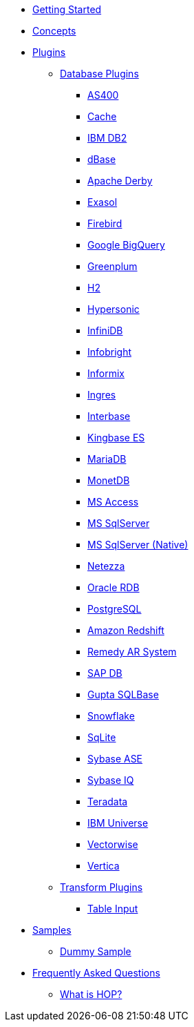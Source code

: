 * xref:getting-started.adoc[Getting Started]
* xref:concepts.adoc[Concepts]
* xref:plugins/plugins.adoc[Plugins]
** xref:plugins/database-plugins.adoc[Database Plugins]
*** xref:plugins/database/as400.adoc[AS400]
*** xref:plugins/database/cache.adoc[Cache]
*** xref:plugins/database/db2.adoc[IBM DB2]
*** xref:plugins/database/dbase.adoc[dBase]
*** xref:plugins/database/derby.adoc[Apache Derby]
*** xref:plugins/database/exasol.adoc[Exasol]
*** xref:plugins/database/firebird.adoc[Firebird]
*** xref:plugins/database/googlebigquery.adoc[Google BigQuery]
*** xref:plugins/database/greenplum.adoc[Greenplum]
*** xref:plugins/database/h2.adoc[H2]
*** xref:plugins/database/hypersonic.adoc[Hypersonic]
*** xref:plugins/database/infinidb.adoc[InfiniDB]
*** xref:plugins/database/infobright.adoc[Infobright]
*** xref:plugins/database/informix.adoc[Informix]
*** xref:plugins/database/ingres.adoc[Ingres]
*** xref:plugins/database/interbase.adoc[Interbase]
*** xref:plugins/database/kingbasees.adoc[Kingbase ES]
*** xref:plugins/database/mariadb.adoc[MariaDB]
*** xref:plugins/database/monetdb.adoc[MonetDB]
*** xref:plugins/database/msaccess.adoc[MS Access]
*** xref:plugins/database/mssql.adoc[MS SqlServer]
*** xref:plugins/database/mssqlnative.adoc[MS SqlServer (Native)]
*** xref:plugins/database/netezza.adoc[Netezza]
*** xref:plugins/database/oraclerdb.adoc[Oracle RDB]
*** xref:plugins/database/postgresql.adoc[PostgreSQL]
*** xref:plugins/database/redshift.adoc[Amazon Redshift]
*** xref:plugins/database/remedy-ar-system.adoc[Remedy AR System]
*** xref:plugins/database/sapdb.adoc[SAP DB]
*** xref:plugins/database/sqlbase.adoc[Gupta SQLBase]
*** xref:plugins/database/snowflake.adoc[Snowflake]
*** xref:plugins/database/sqlite.adoc[SqLite]
*** xref:plugins/database/sybase.adoc[Sybase ASE]
*** xref:plugins/database/sybaseiq.adoc[Sybase IQ]
*** xref:plugins/database/teradata.adoc[Teradata]
*** xref:plugins/database/universe.adoc[IBM Universe]
*** xref:plugins/database/vectorwise.adoc[Vectorwise]
*** xref:plugins/database/vertica.adoc[Vertica]
** xref:plugins/transform-plugins.adoc[Transform Plugins]
*** xref:plugins/transforms/table-input/table-input.adoc[Table Input]
* xref:samples/plugins.adoc[Samples]
** xref:samples/dummy-plugins.adoc[Dummy Sample]
* xref:faq/faq.adoc[Frequently Asked Questions]
** xref:faq/faq1.adoc[What is HOP?]